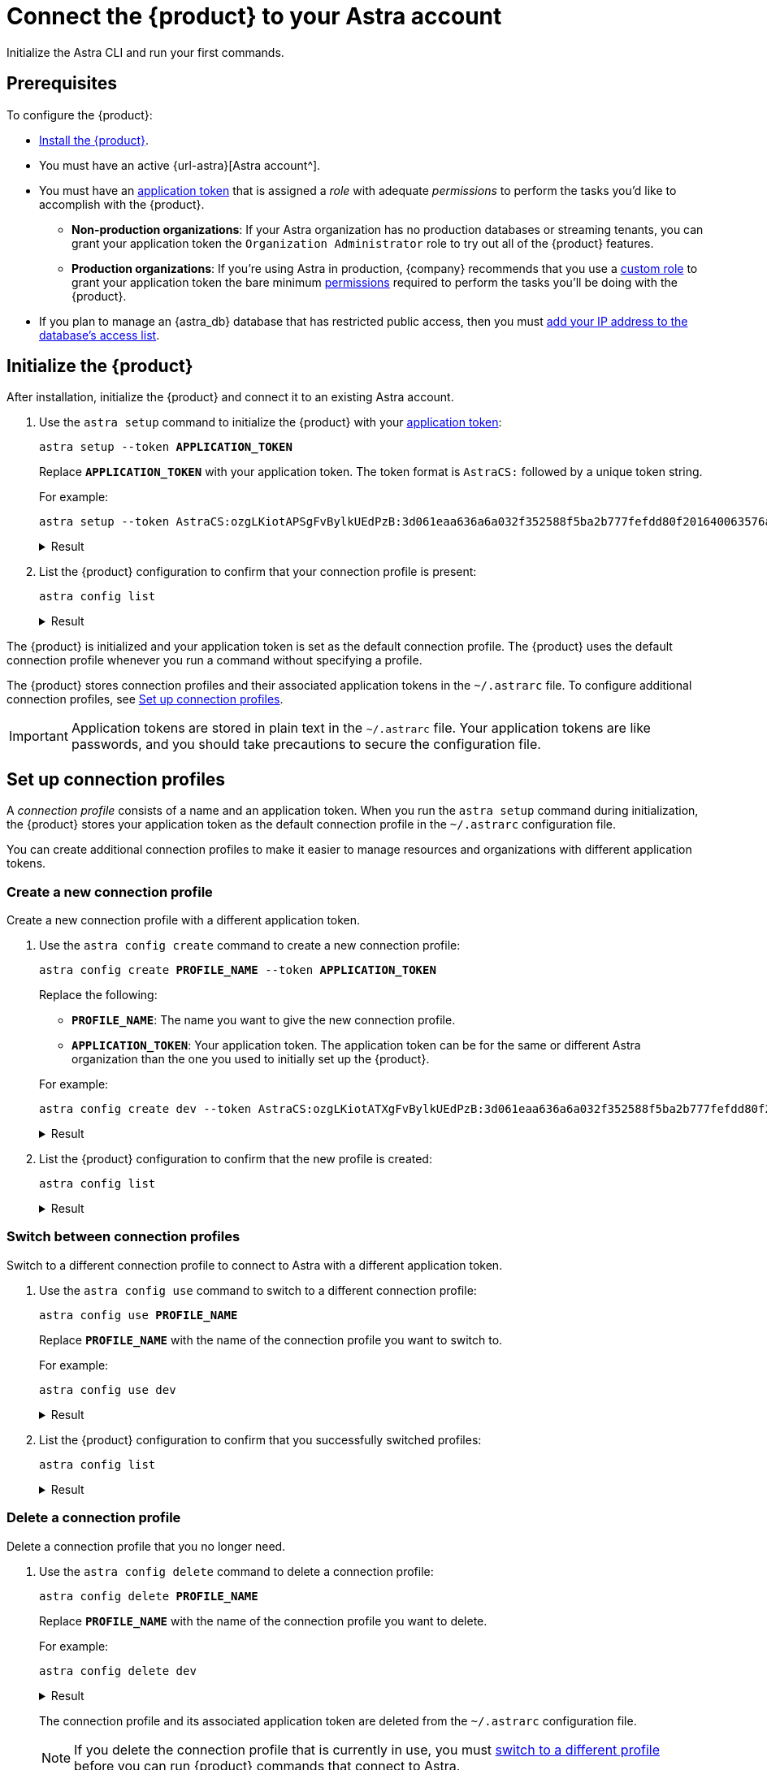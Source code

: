 = Connect the {product} to your Astra account
:navtitle: Connect to your Astra account
// include::astra-db-serverless:ROOT:partial$astra-role-attributes.adoc[]
// include::astra-db-serverless:ROOT:partial$astra-permission-attributes.adoc[]

Initialize the Astra CLI and run your first commands.

== Prerequisites

To configure the {product}:

*  xref:ROOT:installation.adoc[Install the {product}].

* You must have an active {url-astra}[Astra account^].

* [[get-credentials]]You must have an xref:astra-db-serverless:administration:manage-application-tokens.adoc[application token] that is assigned a _role_ with adequate _permissions_ to perform the tasks you'd like to accomplish with the {product}.

** *Non-production organizations*: If your Astra organization has no production databases or streaming tenants, you can grant your application token the `Organization Administrator` role to try out all of the {product} features.

** *Production organizations*: If you're using Astra in production, {company} recommends that you use a xref:astra-db-serverless:administration:manage-database-access.adoc#custom-roles[custom role] to grant your application token the bare minimum xref:astra-db-serverless:administration:manage-database-access.adoc#about-permissions[permissions] required to perform the tasks you'll be doing with the {product}.

* If you plan to manage an {astra_db} database that has restricted public access, then you must xref:astra-db-serverless:administration:manage-database-ip-access-list.adoc#add-ip-access-list-entries[add your IP address to the database's access list].

== Initialize the {product}

After installation, initialize the {product} and connect it to an existing Astra account.

. Use the `astra setup` command to initialize the {product} with your xref:astra-db-serverless:administration:manage-application-tokens.adoc[application token]:
+
[source,bash,subs="+quotes"]
----
astra setup --token *APPLICATION_TOKEN*
----
+
Replace `*APPLICATION_TOKEN*` with your application token.
The token format is `AstraCS:` followed by a unique token string.
+
For example:
+
[source,bash]
----
astra setup --token AstraCS:ozgLKiotAPSgFvBylkUEdPzB:3d061eaa636a6a032f352588f5ba2b777fefdd80f201640063576a9732c4a54d
----
+
.Result
[%collapsible]
====
[source,console]
----
[OK]    Configuration has been saved.
[OK]    Setup completed.
[INFO]  Enter 'astra help' to list available commands.
----
====

. List the {product} configuration to confirm that your connection profile is present:
+
[source,bash]
----
astra config list
----
+
.Result
[%collapsible]
====
[source,console]
----
+--------------------------------+
| configuration                  |
+--------------------------------+
| alex@altostrat.com (in use)    |
+--------------------------------+
----
====

The {product} is initialized and your application token is set as the default connection profile.
The {product} uses the default connection profile whenever you run a command without specifying a profile.

The {product} stores connection profiles and their associated application tokens in the `~/.astrarc` file.
To configure additional connection profiles, see <<connection-profiles>>.

[IMPORTANT]
====
Application tokens are stored in plain text in the `~/.astrarc` file.
Your application tokens are like passwords, and you should take precautions to secure the configuration file.
====

[#connection-profiles]
== Set up connection profiles

A _connection profile_ consists of a name and an application token.
When you run the `astra setup` command during initialization, the {product} stores your application token as the default connection profile in the `~/.astrarc` configuration file.

You can create additional connection profiles to make it easier to manage resources and organizations with different application tokens.

=== Create a new connection profile

Create a new connection profile with a different application token.

. Use the `astra config create` command to create a new connection profile:
+
[source,bash,subs="+quotes"]
----
astra config create *PROFILE_NAME* --token *APPLICATION_TOKEN*
----
+
Replace the following:
+
--
* `*PROFILE_NAME*`: The name you want to give the new connection profile.
* `*APPLICATION_TOKEN*`: Your application token.
The application token can be for the same or different Astra organization than the one you used to initially set up the {product}.
--
+
For example:
+
[source,bash]
----
astra config create dev --token AstraCS:ozgLKiotATXgFvBylkUEdPzB:3d061eaa636a6a032f352588f5ba2b777fefdd80f201640063576a9732c4a54d
----
+
.Result
[%collapsible]
====
[source,console]
----
[OK]    Configuration has been saved.
----
====

. List the {product} configuration to confirm that the new profile is created:
+
[source,bash]
----
astra config list
----
+
.Result
[%collapsible]
====
[source,console]
----
+--------------------------------+
| configuration                  |
+--------------------------------+
| alex@altostrat.com (in use)    |
| dev                            |
+--------------------------------+
----
====

[#switch-profiles]
=== Switch between connection profiles

Switch to a different connection profile to connect to Astra with a different application token.

. Use the `astra config use` command to switch to a different connection profile:
+
[source,bash,subs="+quotes"]
----
astra config use *PROFILE_NAME*
----
+
Replace `*PROFILE_NAME*` with the name of the connection profile you want to switch to.
+
For example:
+
[source,bash]
----
astra config use dev
----
+
.Result
[%collapsible]
====
[source,console]
----
[OK]    Section 'dev' is set as default.
----
====

. List the {product} configuration to confirm that you successfully switched profiles:
+
[source,bash]
----
astra config list
----
+
.Result
[%collapsible]
====
[source,console]
----
+--------------------------------+
| configuration                  |
+--------------------------------+
| dev (in use)                   |
| alex@altostrat.com             |
+--------------------------------+
----
====

=== Delete a connection profile

Delete a connection profile that you no longer need.

. Use the `astra config delete` command to delete a connection profile:
+
[source,bash,subs="+quotes"]
----
astra config delete *PROFILE_NAME*
----
+
Replace `*PROFILE_NAME*` with the name of the connection profile you want to delete.
+
For example:
+
[source,bash]
----
astra config delete dev
----
+
.Result
[%collapsible]
====
[source,console]
----
[OK]    Section 'dev' has been deleted.
----
====
+
The connection profile and its associated application token are deleted from the `~/.astrarc` configuration file.
+
[NOTE]
====
If you delete the connection profile that is currently in use, you must <<switch-profiles,switch to a different profile>> before you can run {product} commands that connect to Astra.
====

. List the {product} configuration to confirm that the connection profile is deleted:
+
[source,bash]
----
astra config list
----
+
.Result
[%collapsible]
====
[source,console]
----
+--------------------------------+
| configuration                  |
+--------------------------------+
| alex@altostrat.com (in use)    |
+--------------------------------+
----
====

== Set up auto-completion

The {product} provides Bash auto-completion for `bash` and `zsh` shells.

To use auto-completion, type the `astra` command and then press kbd:[Tab] twice to get a list of available options.

[source,bash,subs="macros"]
----
astra kbd:[Tab] kbd:[Tab]
----

.Result
[%collapsible%open]
====
[source,console]
----
 --no-color  config      db          help        role        setup       shell       user
----
====

== Get help

To display the main help:

[source,bash]
----
astra help
----

.Result
[%collapsible%open]
====
[source,console]
----
usage: astra <command> [ <args> ]

Commands are:
    ?           Display this help version
    help        Display help information
    login       Authenticate against Astra.
    setup       Initialize configuration file
    config      Manage configuration file
    db          Manage databases
    org         Display Organization Info
    role        Manage roles
    streaming   Manage Streaming tenants
    token       Manage tokens
    user        Manage users

See 'astra help <command>' for more information on a specific command.
----
====

To display help for a command group, for example `db`:

[source,bash]
----
astra help db
----

.Result
[%collapsible]
====
[source,console]
----
NAME
        astra db - Manage databases

SYNOPSIS
        astra db { count | cqlsh | create | create-cdc | create-collection |
                create-dotenv | create-keyspace | create-region | delete |
                delete-cdc | delete-collection | delete-keyspace |
                delete-region | describe | download-scb | get |
                get-endpoint-api | get-endpoint-playground |
                get-endpoint-swagger | list* | list-cdc | list-clouds |
                list-collections | list-keyspaces | list-regions |
                list-regions-classic | list-regions-serverless |
                list-regions-vector | load | resume | status | unload } [--]
                [ --token <AUTH_TOKEN> ] [ --no-color ] [ {-v | --verbose} ]
                [ {-conf | --config} <CONFIG_SECTION> ]
                [ {-cf | --config-file} <CONFIG_FILE> ] [ --env <Environment> ]
                [ {-o | --output} <FORMAT> ] [cmd-options] <cmd-args>

        Where command-specific options [cmd-options] are:
            count: [ {-k | --keyspace} <KEYSPACE> ] [ -encoding <ENCODING> ] [ {-t | --table} <TABLE> ]
                    [ {-query | --schema.query} <QUERY> ] [ --dsbulk-config <DSBULK_CONF_FILE> ]
                    [ -maxConcurrentQueries <maxConcurrentQueries> ] [ -logDir <log directory> ]
            cqlsh: [ --debug ] [ {-f | --file} <FILE> ] [ {-k | --keyspace} <KEYSPACE> ]
                    [ --version ] [ --connect-timeout <TIMEOUT> ] [ {-e | --execute} <STATEMENT> ]
                    [ --request-timeout <TIMEOUT> ] [ --encoding <ENCODING> ]
            create: [ {-c | --cloud} <cloud> ] [ {-k | --keyspace} <KEYSPACE> ]
                    [ --vector ] [ --timeout <timeout> ] [ {-r | --region} <DB_REGION> ]
                    [ {--if-not-exist | --if-not-exists} ] [ --async ] [ --tier <TIER> ]
                    [ --capacity-units <CAPACITY UNITS> ]
            create-cdc: [ {-k | --keyspace} <KEYSPACE> ] [ --tenant <TENANT> ]
                    [ -p, --partition <PARTITION TOKEN> ] [ --table <TABLE> ]
            create-collection: [ {-m | --metric} <METRIC> ] {-c | --collection}
                    <COLLECTION> [ {-d | --dimension} <DIMENSION> ]
            create-dotenv: [ {-k | --keyspace} <KEYSPACE> ] [ {-d | --directory} <DIRECTORY> ]
                    [ {-r | --region} <DB_REGION> ]
            create-keyspace: {-k | --keyspace} <KEYSPACE> [ --if-not-exist ] [ --wait ]
            create-region: [ {-c | --cloud} <CLOUD> ] [ --timeout <timeout> ]
                    {-r | --region} <REGION> [ --wait ] [ {-t | --tier} <CLOUD> ]
                    [ --async ] [ --if-not-exist ]
            delete: [ --async ] [ --timeout <timeout> ] [ --wait ]
            delete-cdc: [ {-k | --keyspace} <KEYSPACE> ] [ -id <CDC_ID> ] [ --tenant <TENANT> ]
                    [ --table <TABLE> ]
            delete-collection: {-c | --collection} <COLLECTION>
            delete-keyspace: {-k | --keyspace} <KEYSPACE>
            delete-region: [ --async ] [ --timeout <timeout> ] {-r | --region}
                    <REGION> [ --wait ]
            describe: [ {-k | --key} <Key> ]
            download-scb: [ {-f | --output-file} <DEST> ] [ {-r | --region} <DB_REGION> ]
            get: [ {-k | --key} <Key> ]
            get-endpoint-api: [ {-r | --region} <DB_REGION> ]
            get-endpoint-playground: [ {-r | --region} <DB_REGION> ]
            get-endpoint-swagger: [ {-r | --region} <DB_REGION> ]
            list: [ --vector ]
            list-cdc:
            list-clouds:
            list-collections:
            list-keyspaces:
            list-regions:
            list-regions-classic: [ {-c | --cloud} <CLOUD> ] [ {-f | --filter} <filter> ]
            list-regions-serverless: [ {-c | --cloud} <CLOUD> ] [ {-f | --filter} <filter> ]
            list-regions-vector: [ {-c | --cloud} <CLOUD> ] [ {-f | --filter} <filter> ]
            load: [ {-k | --keyspace} <KEYSPACE> ] [ -maxErrors <maxErrors> ] [ -encoding <ENCODING> ]
                    [ {-t | --table} <TABLE> ] [ {-query | --schema.query} <QUERY> ]
                    [ -skipRecords <skipRecords> ] [ --schema.allowMissingFields <allowMissingFields> ]
                    -url <url> [ --dsbulk-config <DSBULK_CONF_FILE> ] [ -dryRun ]
                    [ -header <header> ] [ -delim <delim> ] [ -maxConcurrentQueries <maxConcurrentQueries> ]
                    [ -logDir <log directory> ] [ {-m | --schema.mapping} <mapping> ]
            resume: [ --async ] [ --timeout <timeout> ] [ --wait ]
            status:
            unload: [ {-k | --keyspace} <KEYSPACE> ] [ -maxErrors <maxErrors> ]
                    [ -encoding <ENCODING> ] [ {-t | --table} <TABLE> ] [ {-query | --schema.query} <QUERY> ]
                    [ -skipRecords <skipRecords> ] [ -url <url> ] [ --dsbulk-config <DSBULK_CONF_FILE> ]
                    [ -header <header> ] [ -delim <delim> ] [ -maxConcurrentQueries <maxConcurrentQueries> ]
                    [ -logDir <log directory> ] [ {-m | --schema.mapping} <mapping> ]

        Where command-specific arguments <cmd-args> are:
            count: <DB>
            cqlsh: <DB>
            create: <DB>
            create-cdc: <DB>
            create-collection: <DB>
            create-dotenv: <DB>
            create-keyspace: <DB>
            create-region: <DB>
            delete: <DB>
            delete-cdc: <DB>
            delete-collection: <DB>
            delete-keyspace: <DB>
            delete-region: <DB>
            describe: <DB>
            download-scb: <DB>
            get: <DB>
            get-endpoint-api: <DB>
            get-endpoint-playground: <DB>
            get-endpoint-swagger: <DB>
            list:
            list-cdc: <DB>
            list-clouds:
            list-collections: <DB>
            list-keyspaces: <DB>
            list-regions: <DB>
            list-regions-classic:
            list-regions-serverless:
            list-regions-vector:
            load: <DB>
            resume: <DB>
            status: <DB>
            unload: <DB>

        Where * indicates the default command(s)
        See 'astra help db <command>' for more information on a specific command.
----
====

To display help for a specific command, for example `db list`:

[source,bash]
----
astra help db list
----

.Result
[%collapsible]
====
[source,console]
----
NAME
        astra db list - Display the list of Databases in an organization

SYNOPSIS
        astra db list [ {-cf | --config-file} <CONFIG_FILE> ]
                [ {-conf | --config} <CONFIG_SECTION> ] [ --env <Environment> ]
                [ --no-color ] [ {-o | --output} <FORMAT> ]
                [ --token <AUTH_TOKEN> ] [ {-v | --verbose} ] [ --vector ]

OPTIONS
        -cf <CONFIG_FILE>, --config-file <CONFIG_FILE>
            Configuration file (default = ~/.astrarc)

        -conf <CONFIG_SECTION>, --config <CONFIG_SECTION>
            Section in configuration file (default = ~/.astrarc)

        --env <Environment>
            Astra Environment to use

        --no-color
            Remove all colors in output

        -o <FORMAT>, --output <FORMAT>
            Output format, valid values are: human,json,csv

        --token <AUTH_TOKEN>
            Key to use authenticate each call.

        -v, --verbose
            Verbose mode with log in console

        --vector
            Create a database with vector search enabled
----
====
